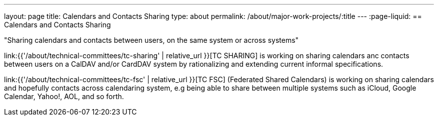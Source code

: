 ---
layout: page
title: Calendars and Contacts Sharing
type: about
permalink: /about/major-work-projects/:title
---
:page-liquid:
== Calendars and Contacts Sharing

"Sharing calendars and contacts between users, on the same system or across
systems"

link:{{'/about/technical-committees/tc-sharing' | relative_url }}[TC SHARING] is working on sharing calendars anc
contacts between users on a CalDAV and/or CardDAV system by
rationalizing and extending current informal specifications.

link:{{'/about/technical-committees/tc-fsc' | relative_url }}[TC FSC] (Federated Shared Calendars) is working on
sharing calendars and hopefully contacts across calendaring system, e.g
being able to share between multiple systems such as iCloud, Google
Calendar, Yahoo!, AOL, and so forth.
